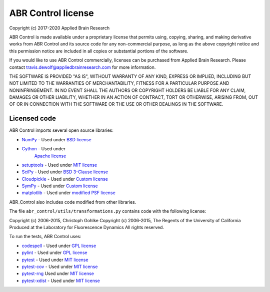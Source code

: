 .. Automatically generated by nengo-bones, do not edit this file directly

*******************
ABR Control license
*******************

Copyright (c) 2017-2020 Applied Brain Research

ABR Control is made available under a proprietary license
that permits using, copying, sharing, and making derivative works from
ABR Control and its source code for any non-commercial purpose,
as long as the above copyright notice and this permission notice
are included in all copies or substantial portions of the software.

If you would like to use ABR Control commercially,
licenses can be purchased from Applied Brain Research.
Please contact travis.dewolf@appliedbrainresearch.com for more information.

THE SOFTWARE IS PROVIDED "AS IS", WITHOUT WARRANTY OF ANY KIND, EXPRESS OR
IMPLIED, INCLUDING BUT NOT LIMITED TO THE WARRANTIES OF MERCHANTABILITY,
FITNESS FOR A PARTICULAR PURPOSE AND NONINFRINGEMENT. IN NO EVENT SHALL THE
AUTHORS OR COPYRIGHT HOLDERS BE LIABLE FOR ANY CLAIM, DAMAGES OR OTHER
LIABILITY, WHETHER IN AN ACTION OF CONTRACT, TORT OR OTHERWISE, ARISING FROM,
OUT OF OR IN CONNECTION WITH THE SOFTWARE OR THE USE OR OTHER DEALINGS IN THE
SOFTWARE.

Licensed code
=============

ABR Control imports several open source libraries:

* `NumPy <https://numpy.org/>`_ - Used under
  `BSD license <https://numpy.org/license.html>`__
* `Cython <https://github.com/cython/cython>`_ - Used under
   `Apache license <https://github.com/cython/cython/blob/master/LICENSE.txt>`__
* `setuptools <https://github.com/pypa/setuptools>`_ - Used under
  `MIT license <https://github.com/pypa/setuptools/blob/master/LICENSE>`__
* `SciPy <https://github.com/scipy/scipy>`_ - Used under
  `BSD 3-Clause license <https://github.com/scipy/scipy/blob/master/LICENSE.txt>`__
* `Cloudpickle <https://github.com/cloudpipe/cloudpickle>`_ - Used under
  `Custom license <https://github.com/cloudpipe/cloudpickle/blob/master/LICENSE>`__
* `SymPy <https://github.com/sympy/sympy>`_ - Used under
  `Custom license <https://github.com/sympy/sympy/blob/master/LICENSE>`__
* `matplotlib <https://matplotlib.org/>`_ - Used under
  `modified PSF license <https://matplotlib.org/users/license.html>`__

ABR_Control also includes code modified from other libraries.

The file ``abr_control/utils/transformations.py`` contains code with the
following license:

Copyright (c) 2006-2015, Christoph Gohlke
Copyright (c) 2006-2015, The Regents of the University of California
Produced at the Laboratory for Fluorescence Dynamics
All rights reserved.


To run the tests, ABR Control uses:

* `codespell <https://github.com/codespell-project/codespell>`_ - Used under
  `GPL license <https://github.com/codespell-project/codespell/blob/master/COPYING>`__
* `pylint <https://www.pylint.org/>`_ - Used under
  `GPL license <https://github.com/PyCQA/pylint/blob/master/COPYING>`__
* `pytest <https://docs.pytest.org/en/latest/>`_ - Used under
  `MIT license <https://docs.pytest.org/en/latest/license.html>`__
* `pytest-cov <https://github.com/pytest-dev/pytest-cov>`_ - Used under
  `MIT license <https://github.com/pytest-dev/pytest-cov/blob/master/LICENSE>`__
* `pytest-rng <https://www.nengo.ai/pytest-rng/>`__ Used under
  `MIT license <https://github.com/nengo/pytest-rng/blob/master/LICENSE.rst>`__
* `pytest-xdist <https://github.com/pytest-dev/pytest-xdist>`_ - Used under
  `MIT license <https://github.com/pytest-dev/pytest-xdist/blob/master/LICENSE>`__
